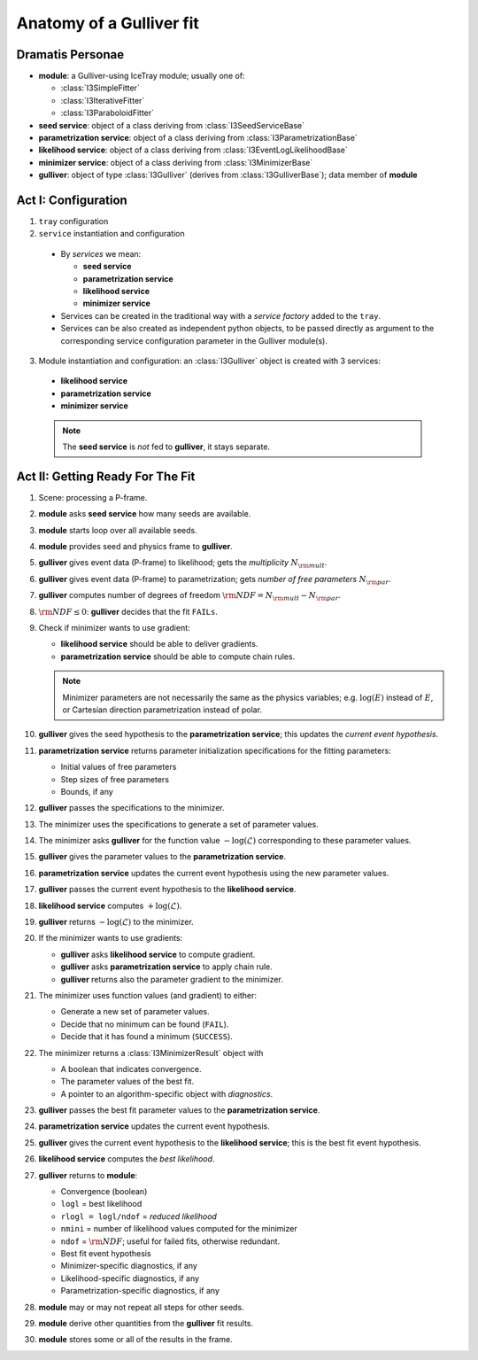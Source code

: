 .. _gulliver-fit-anatomy:

Anatomy of a Gulliver fit
=========================

Dramatis Personae
-----------------

* **module**: a Gulliver-using IceTray module; usually one of:

  + :class:`I3SimpleFitter`
  + :class:`I3IterativeFitter`
  + :class:`I3ParaboloidFitter`

* **seed service**: object of a class deriving from
  :class:`I3SeedServiceBase`
* **parametrization service**: object of a class deriving from
  :class:`I3ParametrizationBase`
* **likelihood service**: object of a class deriving from
  :class:`I3EventLogLikelihoodBase`
* **minimizer service**: object of a class deriving from
  :class:`I3MinimizerBase`
* **gulliver**: object of type :class:`I3Gulliver` (derives from
  :class:`I3GulliverBase`); data member of **module**

Act I: Configuration
--------------------

1. ``tray`` configuration

2. ``service`` instantiation and configuration

  * By *services* we mean:

    + **seed service**
    + **parametrization service**
    + **likelihood service**
    + **minimizer service**

  * Services can be created in the traditional way with a
    *service factory* added to the ``tray``.
  * Services can be also created as independent python objects, to be
    passed directly as argument to the corresponding service
    configuration parameter in the Gulliver module(s).

3. Module instantiation and configuration: an :class:`I3Gulliver` object
   is created with 3 services:

  * **likelihood service**
  * **parametrization service**
  * **minimizer service**

  .. note::

    The **seed service** is *not* fed to **gulliver**, it stays
    separate.

Act II: Getting Ready For The Fit
---------------------------------

#. Scene: processing a P-frame.
#. **module** asks **seed service** how many seeds are available.
#. **module** starts loop over all available seeds.
#. **module** provides seed and physics frame to **gulliver**.
#. **gulliver** gives event data (P-frame) to likelihood; gets the
   *multiplicity* :math:`N_{\rm mult}`.
#. **gulliver** gives event data (P-frame) to parametrization; gets
   *number of free parameters* :math:`N_{\rm par}`.
#. **gulliver** computes number of degrees of freedom
   :math:`{\rm NDF} = N_{\rm mult} - N_{\rm par}`.
#. :math:`{\rm NDF} \leq 0`:
   **gulliver** decides that the fit ``FAILs``.
#. Check if minimizer wants to use gradient:

   * **likelihood service** should be able to deliver gradients.
   * **parametrization service** should be able to compute chain rules.

   .. note::

     Minimizer parameters are not necessarily the same as the physics
     variables; e.g. :math:`\log(E)` instead of :math:`E`, or Cartesian
     direction parametrization instead of polar.

#. **gulliver** gives the seed hypothesis to the
   **parametrization service**; this updates the
   *current event hypothesis*.
#. **parametrization service** returns parameter initialization
   specifications for the fitting parameters:

   * Initial values of free parameters
   * Step sizes of free parameters
   * Bounds, if any

#. **gulliver** passes the specifications to the minimizer.
#. The minimizer uses the specifications to generate a set of parameter
   values.
#. The minimizer asks **gulliver** for the function value
   :math:`-\log(\mathcal{L})` corresponding to these parameter values.
#. **gulliver** gives the parameter values to the
   **parametrization service**.
#. **parametrization service** updates the current event hypothesis
   using the new parameter values.
#. **gulliver** passes the current event hypothesis to the
   **likelihood service**.
#. **likelihood service** computes :math:`+\log(\mathcal{L})`.
#. **gulliver** returns :math:`-\log(\mathcal{L})` to the minimizer.
#. If the minimizer wants to use gradients:

   * **gulliver** asks **likelihood service** to compute gradient.
   * **gulliver** asks **parametrization service** to apply chain rule.
   * **gulliver** returns also the parameter gradient to the minimizer.

#. The minimizer uses function values (and gradient) to either:

   * Generate a new set of parameter values.
   * Decide that no minimum can be found (``FAIL``).
   * Decide that it has found a minimum (``SUCCESS``).

#. The minimizer returns a :class:`I3MinimizerResult` object with

   * A boolean that indicates convergence.
   * The parameter values of the best fit.
   * A pointer to an algorithm-specific object with *diagnostics*.

#. **gulliver** passes the best fit parameter values to the
   **parametrization service**.
#. **parametrization service** updates the current event hypothesis.
#. **gulliver** gives the current event hypothesis to the
   **likelihood service**; this is the best fit event hypothesis.
#. **likelihood service** computes the *best likelihood*.
#. **gulliver** returns to **module**:

   * Convergence (boolean)
   * ``logl`` = best likelihood
   * ``rlogl = logl/ndof`` = *reduced likelihood*
   * ``nmini`` = number of likelihood values computed for the minimizer
   * ``ndof`` = :math:`{\rm NDF}`; useful for failed fits, otherwise
     redundant.
   * Best fit event hypothesis
   * Minimizer-specific diagnostics, if any
   * Likelihood-specific diagnostics, if any
   * Parametrization-specific diagnostics, if any

#. **module** may or may not repeat all steps for other seeds.
#. **module** derive other quantities from the **gulliver** fit results.
#. **module** stores some or all of the results in the frame.
